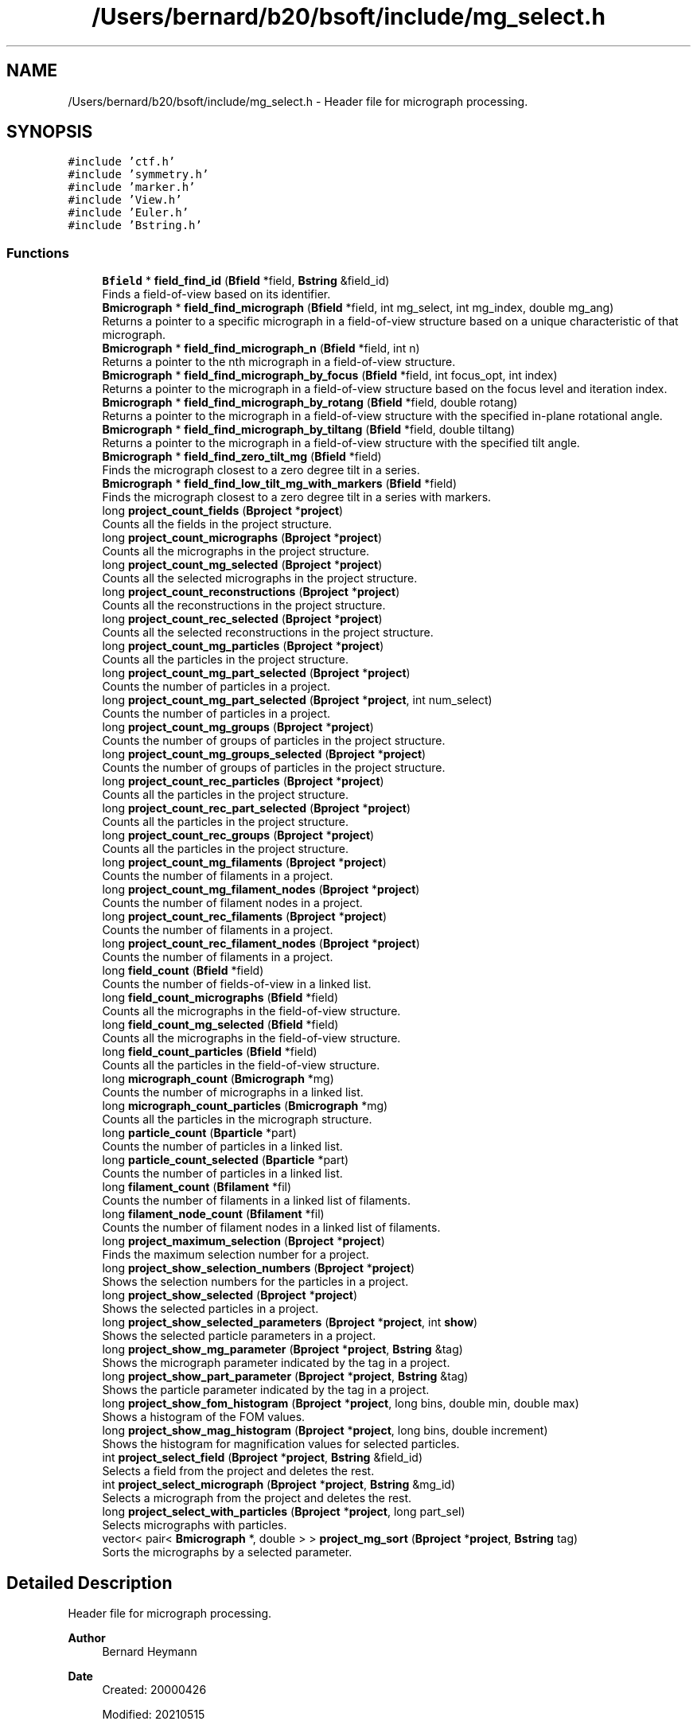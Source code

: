 .TH "/Users/bernard/b20/bsoft/include/mg_select.h" 3 "Wed Sep 1 2021" "Version 2.1.0" "Bsoft" \" -*- nroff -*-
.ad l
.nh
.SH NAME
/Users/bernard/b20/bsoft/include/mg_select.h \- Header file for micrograph processing\&.  

.SH SYNOPSIS
.br
.PP
\fC#include 'ctf\&.h'\fP
.br
\fC#include 'symmetry\&.h'\fP
.br
\fC#include 'marker\&.h'\fP
.br
\fC#include 'View\&.h'\fP
.br
\fC#include 'Euler\&.h'\fP
.br
\fC#include 'Bstring\&.h'\fP
.br

.SS "Functions"

.in +1c
.ti -1c
.RI "\fBBfield\fP * \fBfield_find_id\fP (\fBBfield\fP *field, \fBBstring\fP &field_id)"
.br
.RI "Finds a field-of-view based on its identifier\&. "
.ti -1c
.RI "\fBBmicrograph\fP * \fBfield_find_micrograph\fP (\fBBfield\fP *field, int mg_select, int mg_index, double mg_ang)"
.br
.RI "Returns a pointer to a specific micrograph in a field-of-view structure based on a unique characteristic of that micrograph\&. "
.ti -1c
.RI "\fBBmicrograph\fP * \fBfield_find_micrograph_n\fP (\fBBfield\fP *field, int n)"
.br
.RI "Returns a pointer to the nth micrograph in a field-of-view structure\&. "
.ti -1c
.RI "\fBBmicrograph\fP * \fBfield_find_micrograph_by_focus\fP (\fBBfield\fP *field, int focus_opt, int index)"
.br
.RI "Returns a pointer to the micrograph in a field-of-view structure based on the focus level and iteration index\&. "
.ti -1c
.RI "\fBBmicrograph\fP * \fBfield_find_micrograph_by_rotang\fP (\fBBfield\fP *field, double rotang)"
.br
.RI "Returns a pointer to the micrograph in a field-of-view structure with the specified in-plane rotational angle\&. "
.ti -1c
.RI "\fBBmicrograph\fP * \fBfield_find_micrograph_by_tiltang\fP (\fBBfield\fP *field, double tiltang)"
.br
.RI "Returns a pointer to the micrograph in a field-of-view structure with the specified tilt angle\&. "
.ti -1c
.RI "\fBBmicrograph\fP * \fBfield_find_zero_tilt_mg\fP (\fBBfield\fP *field)"
.br
.RI "Finds the micrograph closest to a zero degree tilt in a series\&. "
.ti -1c
.RI "\fBBmicrograph\fP * \fBfield_find_low_tilt_mg_with_markers\fP (\fBBfield\fP *field)"
.br
.RI "Finds the micrograph closest to a zero degree tilt in a series with markers\&. "
.ti -1c
.RI "long \fBproject_count_fields\fP (\fBBproject\fP *\fBproject\fP)"
.br
.RI "Counts all the fields in the project structure\&. "
.ti -1c
.RI "long \fBproject_count_micrographs\fP (\fBBproject\fP *\fBproject\fP)"
.br
.RI "Counts all the micrographs in the project structure\&. "
.ti -1c
.RI "long \fBproject_count_mg_selected\fP (\fBBproject\fP *\fBproject\fP)"
.br
.RI "Counts all the selected micrographs in the project structure\&. "
.ti -1c
.RI "long \fBproject_count_reconstructions\fP (\fBBproject\fP *\fBproject\fP)"
.br
.RI "Counts all the reconstructions in the project structure\&. "
.ti -1c
.RI "long \fBproject_count_rec_selected\fP (\fBBproject\fP *\fBproject\fP)"
.br
.RI "Counts all the selected reconstructions in the project structure\&. "
.ti -1c
.RI "long \fBproject_count_mg_particles\fP (\fBBproject\fP *\fBproject\fP)"
.br
.RI "Counts all the particles in the project structure\&. "
.ti -1c
.RI "long \fBproject_count_mg_part_selected\fP (\fBBproject\fP *\fBproject\fP)"
.br
.RI "Counts the number of particles in a project\&. "
.ti -1c
.RI "long \fBproject_count_mg_part_selected\fP (\fBBproject\fP *\fBproject\fP, int num_select)"
.br
.RI "Counts the number of particles in a project\&. "
.ti -1c
.RI "long \fBproject_count_mg_groups\fP (\fBBproject\fP *\fBproject\fP)"
.br
.RI "Counts the number of groups of particles in the project structure\&. "
.ti -1c
.RI "long \fBproject_count_mg_groups_selected\fP (\fBBproject\fP *\fBproject\fP)"
.br
.RI "Counts the number of groups of particles in the project structure\&. "
.ti -1c
.RI "long \fBproject_count_rec_particles\fP (\fBBproject\fP *\fBproject\fP)"
.br
.RI "Counts all the particles in the project structure\&. "
.ti -1c
.RI "long \fBproject_count_rec_part_selected\fP (\fBBproject\fP *\fBproject\fP)"
.br
.RI "Counts all the particles in the project structure\&. "
.ti -1c
.RI "long \fBproject_count_rec_groups\fP (\fBBproject\fP *\fBproject\fP)"
.br
.RI "Counts all the particles in the project structure\&. "
.ti -1c
.RI "long \fBproject_count_mg_filaments\fP (\fBBproject\fP *\fBproject\fP)"
.br
.RI "Counts the number of filaments in a project\&. "
.ti -1c
.RI "long \fBproject_count_mg_filament_nodes\fP (\fBBproject\fP *\fBproject\fP)"
.br
.RI "Counts the number of filament nodes in a project\&. "
.ti -1c
.RI "long \fBproject_count_rec_filaments\fP (\fBBproject\fP *\fBproject\fP)"
.br
.RI "Counts the number of filaments in a project\&. "
.ti -1c
.RI "long \fBproject_count_rec_filament_nodes\fP (\fBBproject\fP *\fBproject\fP)"
.br
.RI "Counts the number of filaments in a project\&. "
.ti -1c
.RI "long \fBfield_count\fP (\fBBfield\fP *field)"
.br
.RI "Counts the number of fields-of-view in a linked list\&. "
.ti -1c
.RI "long \fBfield_count_micrographs\fP (\fBBfield\fP *field)"
.br
.RI "Counts all the micrographs in the field-of-view structure\&. "
.ti -1c
.RI "long \fBfield_count_mg_selected\fP (\fBBfield\fP *field)"
.br
.RI "Counts all the micrographs in the field-of-view structure\&. "
.ti -1c
.RI "long \fBfield_count_particles\fP (\fBBfield\fP *field)"
.br
.RI "Counts all the particles in the field-of-view structure\&. "
.ti -1c
.RI "long \fBmicrograph_count\fP (\fBBmicrograph\fP *mg)"
.br
.RI "Counts the number of micrographs in a linked list\&. "
.ti -1c
.RI "long \fBmicrograph_count_particles\fP (\fBBmicrograph\fP *mg)"
.br
.RI "Counts all the particles in the micrograph structure\&. "
.ti -1c
.RI "long \fBparticle_count\fP (\fBBparticle\fP *part)"
.br
.RI "Counts the number of particles in a linked list\&. "
.ti -1c
.RI "long \fBparticle_count_selected\fP (\fBBparticle\fP *part)"
.br
.RI "Counts the number of particles in a linked list\&. "
.ti -1c
.RI "long \fBfilament_count\fP (\fBBfilament\fP *fil)"
.br
.RI "Counts the number of filaments in a linked list of filaments\&. "
.ti -1c
.RI "long \fBfilament_node_count\fP (\fBBfilament\fP *fil)"
.br
.RI "Counts the number of filament nodes in a linked list of filaments\&. "
.ti -1c
.RI "long \fBproject_maximum_selection\fP (\fBBproject\fP *\fBproject\fP)"
.br
.RI "Finds the maximum selection number for a project\&. "
.ti -1c
.RI "long \fBproject_show_selection_numbers\fP (\fBBproject\fP *\fBproject\fP)"
.br
.RI "Shows the selection numbers for the particles in a project\&. "
.ti -1c
.RI "long \fBproject_show_selected\fP (\fBBproject\fP *\fBproject\fP)"
.br
.RI "Shows the selected particles in a project\&. "
.ti -1c
.RI "long \fBproject_show_selected_parameters\fP (\fBBproject\fP *\fBproject\fP, int \fBshow\fP)"
.br
.RI "Shows the selected particle parameters in a project\&. "
.ti -1c
.RI "long \fBproject_show_mg_parameter\fP (\fBBproject\fP *\fBproject\fP, \fBBstring\fP &tag)"
.br
.RI "Shows the micrograph parameter indicated by the tag in a project\&. "
.ti -1c
.RI "long \fBproject_show_part_parameter\fP (\fBBproject\fP *\fBproject\fP, \fBBstring\fP &tag)"
.br
.RI "Shows the particle parameter indicated by the tag in a project\&. "
.ti -1c
.RI "long \fBproject_show_fom_histogram\fP (\fBBproject\fP *\fBproject\fP, long bins, double min, double max)"
.br
.RI "Shows a histogram of the FOM values\&. "
.ti -1c
.RI "long \fBproject_show_mag_histogram\fP (\fBBproject\fP *\fBproject\fP, long bins, double increment)"
.br
.RI "Shows the histogram for magnification values for selected particles\&. "
.ti -1c
.RI "int \fBproject_select_field\fP (\fBBproject\fP *\fBproject\fP, \fBBstring\fP &field_id)"
.br
.RI "Selects a field from the project and deletes the rest\&. "
.ti -1c
.RI "int \fBproject_select_micrograph\fP (\fBBproject\fP *\fBproject\fP, \fBBstring\fP &mg_id)"
.br
.RI "Selects a micrograph from the project and deletes the rest\&. "
.ti -1c
.RI "long \fBproject_select_with_particles\fP (\fBBproject\fP *\fBproject\fP, long part_sel)"
.br
.RI "Selects micrographs with particles\&. "
.ti -1c
.RI "vector< pair< \fBBmicrograph\fP *, double > > \fBproject_mg_sort\fP (\fBBproject\fP *\fBproject\fP, \fBBstring\fP tag)"
.br
.RI "Sorts the micrographs by a selected parameter\&. "
.in -1c
.SH "Detailed Description"
.PP 
Header file for micrograph processing\&. 


.PP
\fBAuthor\fP
.RS 4
Bernard Heymann 
.RE
.PP
\fBDate\fP
.RS 4
Created: 20000426 
.PP
Modified: 20210515 
.RE
.PP

.PP
Definition in file \fBmg_select\&.h\fP\&.
.SH "Function Documentation"
.PP 
.SS "long field_count (\fBBfield\fP * field)"

.PP
Counts the number of fields-of-view in a linked list\&. 
.PP
.nf
The function counts fields-of-view in the list from the given pointer,
and does not count fields-of-view prior to this one.

.fi
.PP
 
.PP
\fBParameters\fP
.RS 4
\fI*field\fP pointer to any field-of-view in the list\&. 
.RE
.PP
\fBReturns\fP
.RS 4
long number of fields-of-view\&. 
.RE
.PP

.PP
Definition at line 679 of file mg_select\&.cpp\&.
.SS "long field_count_mg_selected (\fBBfield\fP * field)"

.PP
Counts all the micrographs in the field-of-view structure\&. 
.PP
\fBParameters\fP
.RS 4
\fI*field\fP field-of-view parameter structure\&. 
.RE
.PP
\fBReturns\fP
.RS 4
long number of micrographs of field\&. 
.RE
.PP

.PP
Definition at line 708 of file mg_select\&.cpp\&.
.SS "long field_count_micrographs (\fBBfield\fP * field)"

.PP
Counts all the micrographs in the field-of-view structure\&. 
.PP
\fBParameters\fP
.RS 4
\fI*field\fP field-of-view parameter structure\&. 
.RE
.PP
\fBReturns\fP
.RS 4
long number of micrographs of field\&. 
.RE
.PP

.PP
Definition at line 693 of file mg_select\&.cpp\&.
.SS "long field_count_particles (\fBBfield\fP * field)"

.PP
Counts all the particles in the field-of-view structure\&. 
.PP
\fBParameters\fP
.RS 4
\fI*field\fP field-of-view parameter structure\&. 
.RE
.PP
\fBReturns\fP
.RS 4
long number of particles in field\&. 
.RE
.PP

.PP
Definition at line 723 of file mg_select\&.cpp\&.
.SS "\fBBfield\fP* field_find_id (\fBBfield\fP * field, \fBBstring\fP & field_id)"

.PP
Finds a field-of-view based on its identifier\&. 
.PP
\fBParameters\fP
.RS 4
\fI*field\fP pointer to first field-of-view in the list\&. 
.br
\fI&field_id\fP field-of-view identifier\&. 
.RE
.PP
\fBReturns\fP
.RS 4
Bfield* field-of-view or NULL if not found\&. 
.PP
.nf
The function searches a linked list for the field-of-view
identifier and returns a pointer to that structure or NULL if
it cannot find it.

.fi
.PP
 
.RE
.PP

.PP
Definition at line 33 of file mg_select\&.cpp\&.
.SS "\fBBmicrograph\fP* field_find_low_tilt_mg_with_markers (\fBBfield\fP * field)"

.PP
Finds the micrograph closest to a zero degree tilt in a series with markers\&. 
.PP
\fBParameters\fP
.RS 4
\fI*field\fP field-of-view\&. 
.RE
.PP
\fBReturns\fP
.RS 4
Bmicrograph* micrograph closest to zero degrees tilt with markers\&. 
.PP
.nf
The first micrograph with the smallest deviation from zero degree
tilt with defined markers is returned.

.fi
.PP
 
.RE
.PP

.PP
Definition at line 312 of file mg_select\&.cpp\&.
.SS "\fBBmicrograph\fP* field_find_micrograph (\fBBfield\fP * field, int mg_select, int mg_index, double mg_ang)"

.PP
Returns a pointer to a specific micrograph in a field-of-view structure based on a unique characteristic of that micrograph\&. 
.PP
\fBAuthor\fP
.RS 4
David Belnap 
.RE
.PP
\fBParameters\fP
.RS 4
\fI*field\fP field-of-view\&. 
.br
\fImg_select\fP selection criterion\&. 
.br
\fImg_index\fP Reference by its index in field (for mg_ref_select=0|1|2)\&. 
.br
\fImg_ang\fP Reference by micrograph rotation or tilt angle (for mg_ref_select=3|4)\&. 
.RE
.PP
\fBReturns\fP
.RS 4
Bmicrograph* Pointer to the selected micrograph 
.PP
.nf
Calls functions that find a micrograph by index number within the
field, by focus level, in-plane rotational angle, tilt angle, or
tilt angle plus focus level or index number:

criterion                        mg_select   mg_index  mg_ang
--------------------------------------------------------------
nth closest-to-focus                 0           n        -
nth farthest-from-focus              1           n        -
index number in series (1...n)       2         index      -
in-plane rotation angle              3           -      angle
tilt angle                           4           -      angle

.fi
.PP
 
.RE
.PP

.PP
Definition at line 64 of file mg_select\&.cpp\&.
.SS "\fBBmicrograph\fP* field_find_micrograph_by_focus (\fBBfield\fP * field, int focus_opt, int iselect)"

.PP
Returns a pointer to the micrograph in a field-of-view structure based on the focus level and iteration index\&. 
.PP
\fBAuthor\fP
.RS 4
David Belnap and Bernard Heymann 
.RE
.PP
\fBParameters\fP
.RS 4
\fI*field\fP a field-of-view structure 
.br
\fIfocus_opt\fP 0=closest-to-focus, 1=farthest-from-focus 
.br
\fIiselect\fP 0,1,\&.\&.\&.,n; select (index+1)th-closest or (index+1)th-farthest focus 
.RE
.PP
\fBReturns\fP
.RS 4
Bmicrograph* mg Micrograph at specified focus level Loops through micrographs in the field-of-view\&. Orders focus values in an array from smallest to largest\&. Selects the (index+1)th closest-to-focus or farthest-from-focus value\&. (focus_opt determines whether the closest or farthest value is selected\&.) Loops through micrographs again to find the micrograph with the selected value\&. Tests if there are zero or multiple micrographs with the same focus value and exits program if so\&. Otherwise, the pointer to the micrograph with the specified focus level is returned\&. An example, if index=1 and focus_opt=0, a pointer to the 2nd closest-to-focus micrograph will be returned\&. To get the closest-to-focus or farthest-from-focus value, the index must be zero\&. 
.RE
.PP

.PP
Definition at line 142 of file mg_select\&.cpp\&.
.SS "\fBBmicrograph\fP* field_find_micrograph_by_rotang (\fBBfield\fP * field, double rotang)"

.PP
Returns a pointer to the micrograph in a field-of-view structure with the specified in-plane rotational angle\&. 
.PP
\fBAuthor\fP
.RS 4
David Belnap and Bernard Heymann 
.RE
.PP
\fBParameters\fP
.RS 4
\fI*field\fP a field-of-view 
.br
\fIrotang\fP in-plane rotational angle of micrograph (in radians) 
.RE
.PP
\fBReturns\fP
.RS 4
Bmicrograph* mg Pointer to micrograph with rotang 
.PP
.nf
Loop through all micrographs in the field-of-view to find
micrograph with the specified angle.  Test if there are zero or
multiple micrographs with the same rotational angle, halt program 
if true.  If not true, then return pointer to the micrograph with 
the specified angle.

.fi
.PP
 
.RE
.PP

.PP
Definition at line 199 of file mg_select\&.cpp\&.
.SS "\fBBmicrograph\fP* field_find_micrograph_by_tiltang (\fBBfield\fP * field, double tiltang)"

.PP
Returns a pointer to the micrograph in a field-of-view structure with the specified tilt angle\&. 
.PP
\fBAuthor\fP
.RS 4
David Belnap 
.RE
.PP
\fBParameters\fP
.RS 4
\fI*field\fP a field-of-view 
.br
\fItiltang\fP tilt angle of micrograph (in radians) 
.RE
.PP
\fBReturns\fP
.RS 4
Bmicrograph* micrograph with rotang 
.PP
.nf
Loop through all micrographs in the field-of-view to find
micrograph with the specified tilt angle.  Test if there are zero
or multiple micrographs with the same angle, halt program if true.
If not true, then return pointer to the micrograph with the 
specified angle.

.fi
.PP
 
.RE
.PP

.PP
Definition at line 243 of file mg_select\&.cpp\&.
.SS "\fBBmicrograph\fP* field_find_micrograph_n (\fBBfield\fP * field, int n)"

.PP
Returns a pointer to the nth micrograph in a field-of-view structure\&. 
.PP
\fBAuthor\fP
.RS 4
David Belnap and Bernard Heymann 
.RE
.PP
\fBParameters\fP
.RS 4
\fI*field\fP a field-of-view 
.br
\fIn\fP nth micrograph index (first index number = 1) 
.RE
.PP
\fBReturns\fP
.RS 4
Bmicrograph* Pointer to the nth micrograph 
.PP
.nf
Loop through micrographs in the field-of-view until the nth 
micrograph is reached.  Return pointer to that micrograph.
Tests whether n is within the appropriate range.

.fi
.PP
 
.RE
.PP

.PP
Definition at line 104 of file mg_select\&.cpp\&.
.SS "\fBBmicrograph\fP* field_find_zero_tilt_mg (\fBBfield\fP * field)"

.PP
Finds the micrograph closest to a zero degree tilt in a series\&. 
.PP
\fBParameters\fP
.RS 4
\fI*field\fP field-of-view\&. 
.RE
.PP
\fBReturns\fP
.RS 4
Bmicrograph* micrograph closest to zero degrees tilt\&. 
.PP
.nf
The first micrograph with the smallest deviation from zero degree
tilt is returned.

.fi
.PP
 
.RE
.PP

.PP
Definition at line 281 of file mg_select\&.cpp\&.
.SS "long filament_count (\fBBfilament\fP * fil)"

.PP
Counts the number of filaments in a linked list of filaments\&. 
.PP
.nf
The function counts filaments in the list from the given pointer,
and does not count filaments prior to this one.

.fi
.PP
 
.PP
\fBParameters\fP
.RS 4
\fI*fil\fP pointer to any filament in the list\&. 
.RE
.PP
\fBReturns\fP
.RS 4
long number of filaments\&. 
.RE
.PP

.PP
Definition at line 813 of file mg_select\&.cpp\&.
.SS "long filament_node_count (\fBBfilament\fP * fil)"

.PP
Counts the number of filament nodes in a linked list of filaments\&. 
.PP
.nf
The function counts filament nodes in the list from the given pointer,
and does not count filaments prior to this one.

.fi
.PP
 
.PP
\fBParameters\fP
.RS 4
\fI*fil\fP pointer to any filament in the list\&. 
.RE
.PP
\fBReturns\fP
.RS 4
long number of filament nodes\&. 
.RE
.PP

.PP
Definition at line 831 of file mg_select\&.cpp\&.
.SS "long micrograph_count (\fBBmicrograph\fP * mg)"

.PP
Counts the number of micrographs in a linked list\&. 
.PP
.nf
The function counts micrographs in the list from the given pointer,
and does not count micrographs prior to this one.

.fi
.PP
 
.PP
\fBParameters\fP
.RS 4
\fI*mg\fP pointer to any micrograph in the list\&. 
.RE
.PP
\fBReturns\fP
.RS 4
long number of micrographs\&. 
.RE
.PP

.PP
Definition at line 744 of file mg_select\&.cpp\&.
.SS "long micrograph_count_particles (\fBBmicrograph\fP * mg)"

.PP
Counts all the particles in the micrograph structure\&. 
.PP
\fBParameters\fP
.RS 4
\fI*mg\fP micrograph parameter structure\&. 
.RE
.PP
\fBReturns\fP
.RS 4
long number of particles in micrograph\&. 
.RE
.PP

.PP
Definition at line 758 of file mg_select\&.cpp\&.
.SS "long particle_count (\fBBparticle\fP * part)"

.PP
Counts the number of particles in a linked list\&. 
.PP
.nf
The function counts particles in the list from the given pointer,
and does not count particles prior to this one.

.fi
.PP
 
.PP
\fBParameters\fP
.RS 4
\fI*part\fP pointer to any particle in the list\&. 
.RE
.PP
\fBReturns\fP
.RS 4
long number of particles\&. 
.RE
.PP

.PP
Definition at line 777 of file mg_select\&.cpp\&.
.SS "long particle_count_selected (\fBBparticle\fP * part)"

.PP
Counts the number of particles in a linked list\&. 
.PP
.nf
The function counts particles in the list from the given pointer,
and does not count particles prior to this one.

.fi
.PP
 
.PP
\fBParameters\fP
.RS 4
\fI*part\fP pointer to any particle in the list\&. 
.RE
.PP
\fBReturns\fP
.RS 4
long number of particles selected\&. 
.RE
.PP

.PP
Definition at line 795 of file mg_select\&.cpp\&.
.SS "long project_count_fields (\fBBproject\fP * project)"

.PP
Counts all the fields in the project structure\&. 
.PP
\fBParameters\fP
.RS 4
\fI*project\fP project parameter structure\&. 
.RE
.PP
\fBReturns\fP
.RS 4
long number of fields in project\&. 
.RE
.PP

.PP
Definition at line 335 of file mg_select\&.cpp\&.
.SS "long project_count_mg_filament_nodes (\fBBproject\fP * project)"

.PP
Counts the number of filament nodes in a project\&. 
.PP
\fBParameters\fP
.RS 4
\fI*project\fP project\&. 
.RE
.PP
\fBReturns\fP
.RS 4
long number of filament nodes\&. 
.PP
.nf
The function counts all the filament nodes in a project.

.fi
.PP
 
.RE
.PP

.PP
Definition at line 609 of file mg_select\&.cpp\&.
.SS "long project_count_mg_filaments (\fBBproject\fP * project)"

.PP
Counts the number of filaments in a project\&. 
.PP
\fBParameters\fP
.RS 4
\fI*project\fP project\&. 
.RE
.PP
\fBReturns\fP
.RS 4
long number of filaments\&. 
.PP
.nf
The function counts all the filaments in a project.

.fi
.PP
 
.RE
.PP

.PP
Definition at line 586 of file mg_select\&.cpp\&.
.SS "long project_count_mg_groups (\fBBproject\fP * project)"

.PP
Counts the number of groups of particles in the project structure\&. 
.PP
\fBParameters\fP
.RS 4
\fI*project\fP project parameter structure\&. 
.RE
.PP
\fBReturns\fP
.RS 4
long number of groups in project\&. 
.RE
.PP

.PP
Definition at line 483 of file mg_select\&.cpp\&.
.SS "long project_count_mg_groups_selected (\fBBproject\fP * project)"

.PP
Counts the number of groups of particles in the project structure\&. 
.PP
\fBParameters\fP
.RS 4
\fI*project\fP project parameter structure\&. 
.RE
.PP
\fBReturns\fP
.RS 4
long number of groups selected in project\&. 
.RE
.PP

.PP
Definition at line 505 of file mg_select\&.cpp\&.
.SS "long project_count_mg_part_selected (\fBBproject\fP * project)"

.PP
Counts the number of particles in a project\&. 
.PP
\fBParameters\fP
.RS 4
\fI*project\fP project\&. 
.RE
.PP
\fBReturns\fP
.RS 4
long number of particles selected\&. 
.PP
.nf
The function counts all the selected particles in a project.

.fi
.PP
 
.RE
.PP

.PP
Definition at line 437 of file mg_select\&.cpp\&.
.SS "long project_count_mg_part_selected (\fBBproject\fP * project, int num_select)"

.PP
Counts the number of particles in a project\&. 
.PP
\fBParameters\fP
.RS 4
\fI*project\fP project\&. 
.br
\fInum_select\fP selection number\&. 
.RE
.PP
\fBReturns\fP
.RS 4
long number of particles selected\&. 
.PP
.nf
The function counts all the selected particles in a project.

.fi
.PP
 
.RE
.PP

.PP
Definition at line 461 of file mg_select\&.cpp\&.
.SS "long project_count_mg_particles (\fBBproject\fP * project)"

.PP
Counts all the particles in the project structure\&. 
.PP
\fBParameters\fP
.RS 4
\fI*project\fP project parameter structure\&. 
.RE
.PP
\fBReturns\fP
.RS 4
long number of particles in project\&. 
.RE
.PP

.PP
Definition at line 415 of file mg_select\&.cpp\&.
.SS "long project_count_mg_selected (\fBBproject\fP * project)"

.PP
Counts all the selected micrographs in the project structure\&. 
.PP
\fBParameters\fP
.RS 4
\fI*project\fP project parameter structure\&. 
.RE
.PP
\fBReturns\fP
.RS 4
long number of micrographs selected in project\&. 
.RE
.PP

.PP
Definition at line 367 of file mg_select\&.cpp\&.
.SS "long project_count_micrographs (\fBBproject\fP * project)"

.PP
Counts all the micrographs in the project structure\&. 
.PP
\fBParameters\fP
.RS 4
\fI*project\fP project parameter structure\&. 
.RE
.PP
\fBReturns\fP
.RS 4
long number of micrographs in project\&. 
.RE
.PP

.PP
Definition at line 350 of file mg_select\&.cpp\&.
.SS "long project_count_rec_filament_nodes (\fBBproject\fP * project)"

.PP
Counts the number of filaments in a project\&. 
.PP
.nf
The function counts all the filaments in a project.

.fi
.PP
 
.PP
\fBParameters\fP
.RS 4
\fI*project\fP project\&. 
.RE
.PP
\fBReturns\fP
.RS 4
long number of filaments\&. 
.RE
.PP

.PP
Definition at line 655 of file mg_select\&.cpp\&.
.SS "long project_count_rec_filaments (\fBBproject\fP * project)"

.PP
Counts the number of filaments in a project\&. 
.PP
\fBParameters\fP
.RS 4
\fI*project\fP project\&. 
.RE
.PP
\fBReturns\fP
.RS 4
long number of filaments\&. 
.PP
.nf
The function counts all the filaments in a project.

.fi
.PP
 
.RE
.PP

.PP
Definition at line 634 of file mg_select\&.cpp\&.
.SS "long project_count_rec_groups (\fBBproject\fP * project)"

.PP
Counts all the particles in the project structure\&. 
.PP
\fBParameters\fP
.RS 4
\fI*project\fP project parameter structure\&. 
.RE
.PP
\fBReturns\fP
.RS 4
long number of particles in project\&. 
.RE
.PP

.PP
Definition at line 563 of file mg_select\&.cpp\&.
.SS "long project_count_rec_part_selected (\fBBproject\fP * project)"

.PP
Counts all the particles in the project structure\&. 
.PP
\fBParameters\fP
.RS 4
\fI*project\fP project parameter structure\&. 
.RE
.PP
\fBReturns\fP
.RS 4
long number of particles in project\&. 
.RE
.PP

.PP
Definition at line 545 of file mg_select\&.cpp\&.
.SS "long project_count_rec_particles (\fBBproject\fP * project)"

.PP
Counts all the particles in the project structure\&. 
.PP
\fBParameters\fP
.RS 4
\fI*project\fP project parameter structure\&. 
.RE
.PP
\fBReturns\fP
.RS 4
long number of particles in project\&. 
.RE
.PP

.PP
Definition at line 528 of file mg_select\&.cpp\&.
.SS "long project_count_rec_selected (\fBBproject\fP * project)"

.PP
Counts all the selected reconstructions in the project structure\&. 
.PP
\fBParameters\fP
.RS 4
\fI*project\fP project parameter structure\&. 
.RE
.PP
\fBReturns\fP
.RS 4
long number of reconstructions selected in project\&. 
.RE
.PP

.PP
Definition at line 399 of file mg_select\&.cpp\&.
.SS "long project_count_reconstructions (\fBBproject\fP * project)"

.PP
Counts all the reconstructions in the project structure\&. 
.PP
\fBParameters\fP
.RS 4
\fI*project\fP project parameter structure\&. 
.RE
.PP
\fBReturns\fP
.RS 4
long number of reconstructions in project\&. 
.RE
.PP

.PP
Definition at line 384 of file mg_select\&.cpp\&.
.SS "long project_maximum_selection (\fBBproject\fP * project)"

.PP
Finds the maximum selection number for a project\&. 
.PP
\fBParameters\fP
.RS 4
\fI*project\fP project parameter structure\&. 
.RE
.PP
\fBReturns\fP
.RS 4
long maximum selection number\&. 
.RE
.PP

.PP
Definition at line 847 of file mg_select\&.cpp\&.
.SS "vector<pair<\fBBmicrograph\fP*,double> > project_mg_sort (\fBBproject\fP * project, \fBBstring\fP tag)"

.PP
Sorts the micrographs by a selected parameter\&. 
.PP
\fBParameters\fP
.RS 4
\fI*project\fP project parameter structure\&. 
.br
\fItag\fP parameter tag\&. 
.RE
.PP
\fBReturns\fP
.RS 4
vector<pair<Bmicrograph*,double>> array of micrograph links and values\&. 
.RE
.PP

.PP
Definition at line 1653 of file mg_select\&.cpp\&.
.SS "int project_select_field (\fBBproject\fP * project, \fBBstring\fP & field_id)"

.PP
Selects a field from the project and deletes the rest\&. 
.PP
\fBParameters\fP
.RS 4
\fI*project\fP project parameter structure\&. 
.br
\fI&field_id\fP field to select\&. 
.RE
.PP
\fBReturns\fP
.RS 4
int 0\&. 
.RE
.PP

.PP
Definition at line 1490 of file mg_select\&.cpp\&.
.SS "int project_select_micrograph (\fBBproject\fP * project, \fBBstring\fP & mg_id)"

.PP
Selects a micrograph from the project and deletes the rest\&. 
.PP
\fBParameters\fP
.RS 4
\fI*project\fP project parameter structure\&. 
.br
\fI&mg_id\fP micrograph to select\&. 
.RE
.PP
\fBReturns\fP
.RS 4
int 0\&. 
.RE
.PP

.PP
Definition at line 1522 of file mg_select\&.cpp\&.
.SS "long project_select_with_particles (\fBBproject\fP * project, long part_sel)"

.PP
Selects micrographs with particles\&. 
.PP
\fBParameters\fP
.RS 4
\fI*project\fP project parameter structure\&. 
.br
\fIpart_sel\fP flag to select only with this selection number 
.RE
.PP
\fBReturns\fP
.RS 4
long number of particles\&. 
.RE
.PP

.PP
Definition at line 1563 of file mg_select\&.cpp\&.
.SS "long project_show_fom_histogram (\fBBproject\fP * project, long bins, double min, double max)"

.PP
Shows a histogram of the FOM values\&. 
.PP
\fBParameters\fP
.RS 4
\fI*project\fP project parameter structure\&. 
.br
\fIbins\fP number of bins, if 0, set to 100\&. 
.br
\fImin\fP FOM for the first bin\&. 
.br
\fImax\fP FOM for the last bin\&. 
.RE
.PP
\fBReturns\fP
.RS 4
long number of particles selected\&. 
.RE
.PP

.PP
Definition at line 1341 of file mg_select\&.cpp\&.
.SS "long project_show_mag_histogram (\fBBproject\fP * project, long bins, double increment)"

.PP
Shows the histogram for magnification values for selected particles\&. 
.PP
\fBParameters\fP
.RS 4
\fI*project\fP project parameter structure\&. 
.br
\fIbins\fP number of bins\&. 
.br
\fIincrement\fP increment between bins\&. 
.RE
.PP
\fBReturns\fP
.RS 4
long number of particles selected\&. 
.RE
.PP

.PP
Definition at line 1444 of file mg_select\&.cpp\&.
.SS "long project_show_mg_parameter (\fBBproject\fP * project, \fBBstring\fP & tag)"

.PP
Shows the micrograph parameter indicated by the tag in a project\&. 
.PP
\fBParameters\fP
.RS 4
\fI*project\fP project parameter structure\&. 
.br
\fI&tag\fP parameter tag\&. 
.RE
.PP
\fBReturns\fP
.RS 4
long number of micrographs selected\&. 
.RE
.PP

.PP
Definition at line 1262 of file mg_select\&.cpp\&.
.SS "long project_show_part_parameter (\fBBproject\fP * project, \fBBstring\fP & tag)"

.PP
Shows the particle parameter indicated by the tag in a project\&. 
.PP
\fBParameters\fP
.RS 4
\fI*project\fP project parameter structure\&. 
.br
\fI&tag\fP parameter tag\&. 
.RE
.PP
\fBReturns\fP
.RS 4
long number of particles selected\&. 
.RE
.PP

.PP
Definition at line 1290 of file mg_select\&.cpp\&.
.SS "long project_show_selected (\fBBproject\fP * project)"

.PP
Shows the selected particles in a project\&. 
.PP
\fBParameters\fP
.RS 4
\fI*project\fP project parameter structure\&. 
.RE
.PP
\fBReturns\fP
.RS 4
long number of particles selected\&. 
.RE
.PP

.PP
Definition at line 929 of file mg_select\&.cpp\&.
.SS "long project_show_selected_parameters (\fBBproject\fP * project, int show)"

.PP
Shows the selected particle parameters in a project\&. 
.PP
\fBParameters\fP
.RS 4
\fI*project\fP project parameter structure\&. 
.br
\fIshow\fP selection number to show\&. 
.RE
.PP
\fBReturns\fP
.RS 4
long number of particles selected\&. 
.RE
.PP

.PP
Definition at line 1120 of file mg_select\&.cpp\&.
.SS "long project_show_selection_numbers (\fBBproject\fP * project)"

.PP
Shows the selection numbers for the particles in a project\&. 
.PP
\fBParameters\fP
.RS 4
\fI*project\fP project parameter structure\&. 
.RE
.PP
\fBReturns\fP
.RS 4
long number of particles selected\&. 
.RE
.PP

.PP
Definition at line 874 of file mg_select\&.cpp\&.
.SH "Author"
.PP 
Generated automatically by Doxygen for Bsoft from the source code\&.
